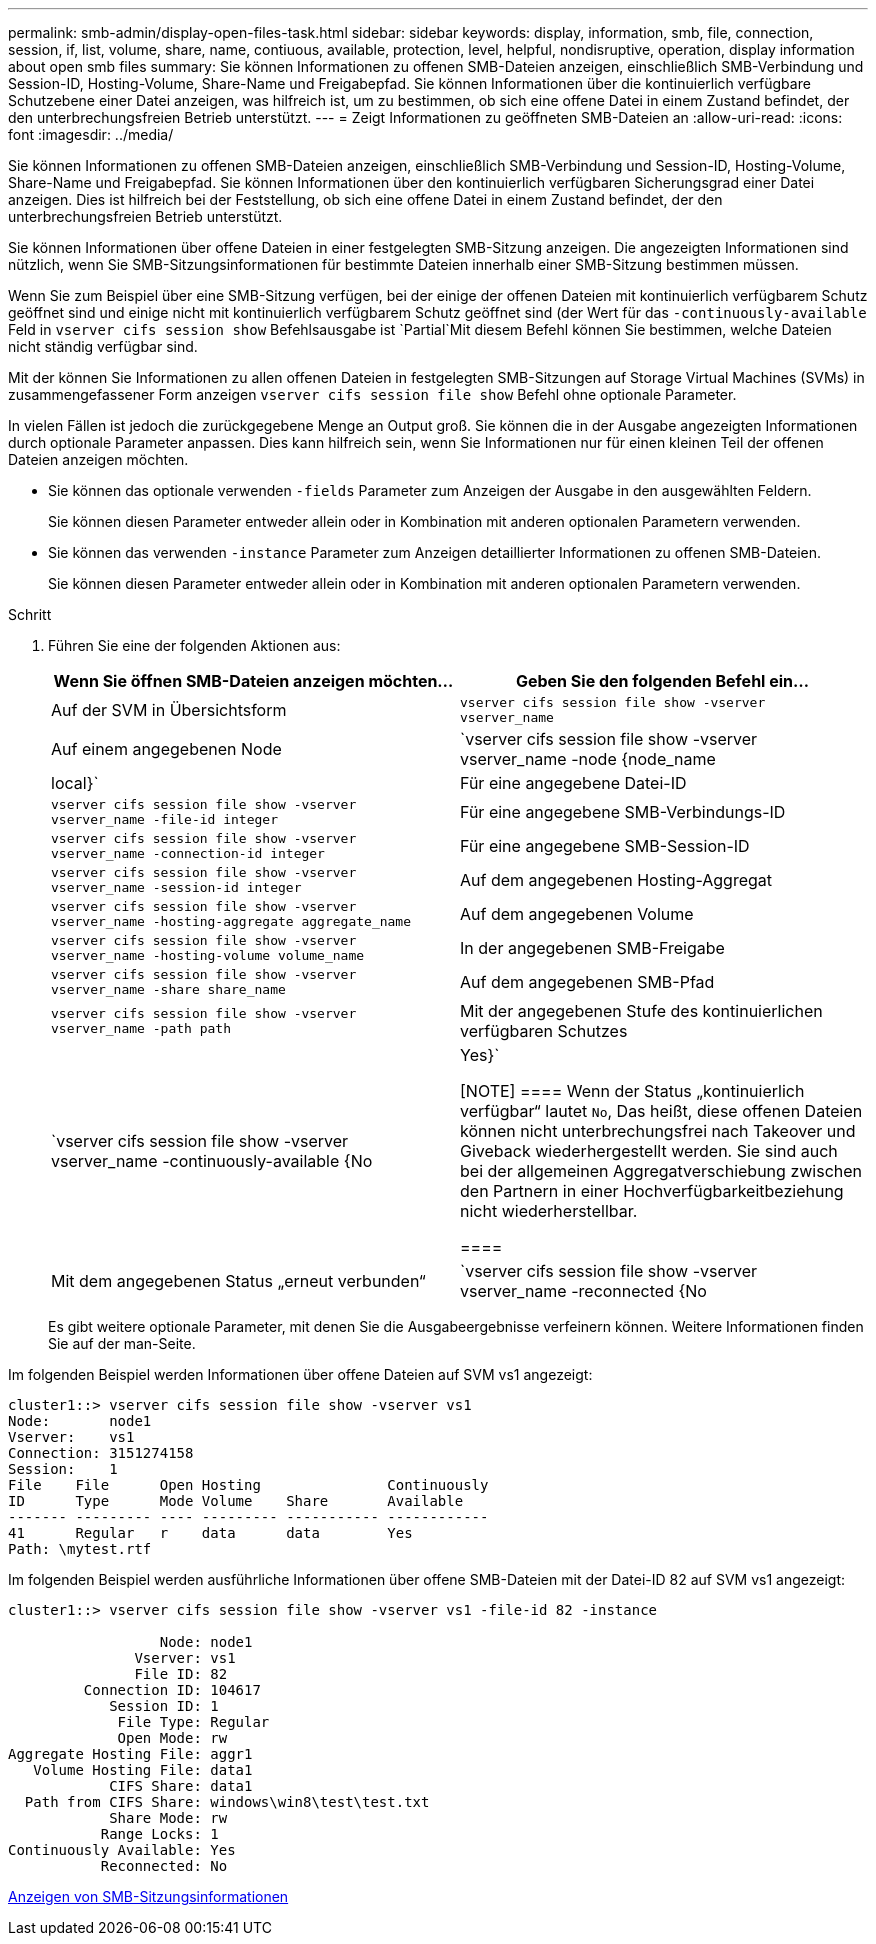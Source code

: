 ---
permalink: smb-admin/display-open-files-task.html 
sidebar: sidebar 
keywords: display, information, smb, file, connection, session, if, list, volume, share, name, contiuous, available, protection, level, helpful, nondisruptive, operation, display information about open smb files 
summary: Sie können Informationen zu offenen SMB-Dateien anzeigen, einschließlich SMB-Verbindung und Session-ID, Hosting-Volume, Share-Name und Freigabepfad. Sie können Informationen über die kontinuierlich verfügbare Schutzebene einer Datei anzeigen, was hilfreich ist, um zu bestimmen, ob sich eine offene Datei in einem Zustand befindet, der den unterbrechungsfreien Betrieb unterstützt. 
---
= Zeigt Informationen zu geöffneten SMB-Dateien an
:allow-uri-read: 
:icons: font
:imagesdir: ../media/


[role="lead"]
Sie können Informationen zu offenen SMB-Dateien anzeigen, einschließlich SMB-Verbindung und Session-ID, Hosting-Volume, Share-Name und Freigabepfad. Sie können Informationen über den kontinuierlich verfügbaren Sicherungsgrad einer Datei anzeigen. Dies ist hilfreich bei der Feststellung, ob sich eine offene Datei in einem Zustand befindet, der den unterbrechungsfreien Betrieb unterstützt.

Sie können Informationen über offene Dateien in einer festgelegten SMB-Sitzung anzeigen. Die angezeigten Informationen sind nützlich, wenn Sie SMB-Sitzungsinformationen für bestimmte Dateien innerhalb einer SMB-Sitzung bestimmen müssen.

Wenn Sie zum Beispiel über eine SMB-Sitzung verfügen, bei der einige der offenen Dateien mit kontinuierlich verfügbarem Schutz geöffnet sind und einige nicht mit kontinuierlich verfügbarem Schutz geöffnet sind (der Wert für das `-continuously-available` Feld in `vserver cifs session show` Befehlsausgabe ist `Partial`Mit diesem Befehl können Sie bestimmen, welche Dateien nicht ständig verfügbar sind.

Mit der können Sie Informationen zu allen offenen Dateien in festgelegten SMB-Sitzungen auf Storage Virtual Machines (SVMs) in zusammengefassener Form anzeigen `vserver cifs session file show` Befehl ohne optionale Parameter.

In vielen Fällen ist jedoch die zurückgegebene Menge an Output groß. Sie können die in der Ausgabe angezeigten Informationen durch optionale Parameter anpassen. Dies kann hilfreich sein, wenn Sie Informationen nur für einen kleinen Teil der offenen Dateien anzeigen möchten.

* Sie können das optionale verwenden `-fields` Parameter zum Anzeigen der Ausgabe in den ausgewählten Feldern.
+
Sie können diesen Parameter entweder allein oder in Kombination mit anderen optionalen Parametern verwenden.

* Sie können das verwenden `-instance` Parameter zum Anzeigen detaillierter Informationen zu offenen SMB-Dateien.
+
Sie können diesen Parameter entweder allein oder in Kombination mit anderen optionalen Parametern verwenden.



.Schritt
. Führen Sie eine der folgenden Aktionen aus:
+
|===
| Wenn Sie öffnen SMB-Dateien anzeigen möchten... | Geben Sie den folgenden Befehl ein... 


 a| 
Auf der SVM in Übersichtsform
 a| 
`vserver cifs session file show -vserver vserver_name`



 a| 
Auf einem angegebenen Node
 a| 
`vserver cifs session file show -vserver vserver_name -node {node_name|local}`



 a| 
Für eine angegebene Datei-ID
 a| 
`vserver cifs session file show -vserver vserver_name -file-id integer`



 a| 
Für eine angegebene SMB-Verbindungs-ID
 a| 
`vserver cifs session file show -vserver vserver_name -connection-id integer`



 a| 
Für eine angegebene SMB-Session-ID
 a| 
`vserver cifs session file show -vserver vserver_name -session-id integer`



 a| 
Auf dem angegebenen Hosting-Aggregat
 a| 
`vserver cifs session file show -vserver vserver_name -hosting-aggregate aggregate_name`



 a| 
Auf dem angegebenen Volume
 a| 
`vserver cifs session file show -vserver vserver_name -hosting-volume volume_name`



 a| 
In der angegebenen SMB-Freigabe
 a| 
`vserver cifs session file show -vserver vserver_name -share share_name`



 a| 
Auf dem angegebenen SMB-Pfad
 a| 
`vserver cifs session file show -vserver vserver_name -path path`



 a| 
Mit der angegebenen Stufe des kontinuierlichen verfügbaren Schutzes
 a| 
`vserver cifs session file show -vserver vserver_name -continuously-available {No|Yes}`

[NOTE]
====
Wenn der Status „kontinuierlich verfügbar“ lautet `No`, Das heißt, diese offenen Dateien können nicht unterbrechungsfrei nach Takeover und Giveback wiederhergestellt werden. Sie sind auch bei der allgemeinen Aggregatverschiebung zwischen den Partnern in einer Hochverfügbarkeitbeziehung nicht wiederherstellbar.

====


 a| 
Mit dem angegebenen Status „erneut verbunden“
 a| 
`vserver cifs session file show -vserver vserver_name -reconnected {No|Yes}`

[NOTE]
====
Wenn der Status wieder verbunden ist `No`, Die geöffnete Datei wird nach einem Trennvorgang nicht wieder verbunden. Dies kann bedeuten, dass die Datei nie getrennt wurde oder dass die Datei getrennt wurde und nicht erfolgreich wieder verbunden wurde. Wenn der Status wieder verbunden ist `Yes`, Das bedeutet, dass die geöffnete Datei nach einem Trennungs-Ereignis erfolgreich wieder verbunden wird.

====
|===
+
Es gibt weitere optionale Parameter, mit denen Sie die Ausgabeergebnisse verfeinern können. Weitere Informationen finden Sie auf der man-Seite.



Im folgenden Beispiel werden Informationen über offene Dateien auf SVM vs1 angezeigt:

[listing]
----
cluster1::> vserver cifs session file show -vserver vs1
Node:       node1
Vserver:    vs1
Connection: 3151274158
Session:    1
File    File      Open Hosting               Continuously
ID      Type      Mode Volume    Share       Available
------- --------- ---- --------- ----------- ------------
41      Regular   r    data      data        Yes
Path: \mytest.rtf
----
Im folgenden Beispiel werden ausführliche Informationen über offene SMB-Dateien mit der Datei-ID 82 auf SVM vs1 angezeigt:

[listing]
----
cluster1::> vserver cifs session file show -vserver vs1 -file-id 82 -instance

                  Node: node1
               Vserver: vs1
               File ID: 82
         Connection ID: 104617
            Session ID: 1
             File Type: Regular
             Open Mode: rw
Aggregate Hosting File: aggr1
   Volume Hosting File: data1
            CIFS Share: data1
  Path from CIFS Share: windows\win8\test\test.txt
            Share Mode: rw
           Range Locks: 1
Continuously Available: Yes
           Reconnected: No
----
xref:display-session-task.adoc[Anzeigen von SMB-Sitzungsinformationen]
